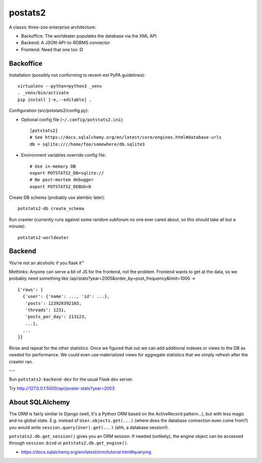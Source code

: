 postats2
========

A classic three-zoo enterprise architecture:

- Backoffice: The worldeater populates the database via the XML API
- Backend: A JSON-API-to-RDBMS connector
- Frontend: Need that one too :D

Backoffice
----------

Installation (possibly not conforming to recent-est PyPA guidelines)::

    virtualenv --python=python3 _venv
    . _venv/bin/activate
    pip install [-e,--editable] .

Configuration (src/potstats2/config.py):

- Optional config file (``~/.config/potstats2.ini``)::

    [potstats2]
    # See https://docs.sqlalchemy.org/en/latest/core/engines.html#database-urls
    db = sqlite:////home/foo/somewhere/db.sqlite3

- Environment variables override config file::

    # Use in-memory DB
    export POTSTATS2_DB=sqlite://
    # No post-mortem debugger
    export POTSTATS2_DEBUG=0

Create DB schema (probably use alembic later)::

    potstats2-db create_schema

Run crawler (currently runs against some random subforum no one ever cared about, so this should take all but a minute)::

    potstats2-worldeater

Backend
-------

You're not an alcoholic if you flask it™

Methinks: Anyone can serve a bit of JS for the frontend, not the problem.
Frontend wants to get at the data, so we probably need something like
/api/stats?year=2005&order_by=post_frequency&limit=1000 -> ::

  {'rows': [
    {'user': {'name': ..., 'id': ...},
     'posts': 123928392103,
     'threads': 1231,
     'posts_per_day': 213123,
     ...},
    ...
  ]}

Rinse and repeat for the other statistics. Once we figured that out we can
add additional indexes or views to the DB as needed for performance.
We could even use materialized views for aggregate statistics
that we simply refresh after the crawler ran.

---

Run ``potstats2-backend-dev`` for the usual Flask dev server.

Try http://127.0.0.1:5000/api/poster-stats?year=2003

About SQLAlchemy
----------------

The ORM is fairly similar to Django (well, it's a Python ORM based on the ActiveRecord pattern...),
but with less magic and no global state. E.g. instead of ``User.objects.get(...)`` (where does the
database connection even come from?) you would write ``session.query(User).get(...)`` (ahh,
a database session!).

``potstats2.db.get_session()`` gives you an ORM session. If needed (unlikely), the engine object
can be accessed through ``session.bind`` or ``potstats2.db.get_engine()``.

- https://docs.sqlalchemy.org/en/latest/orm/tutorial.html#querying
